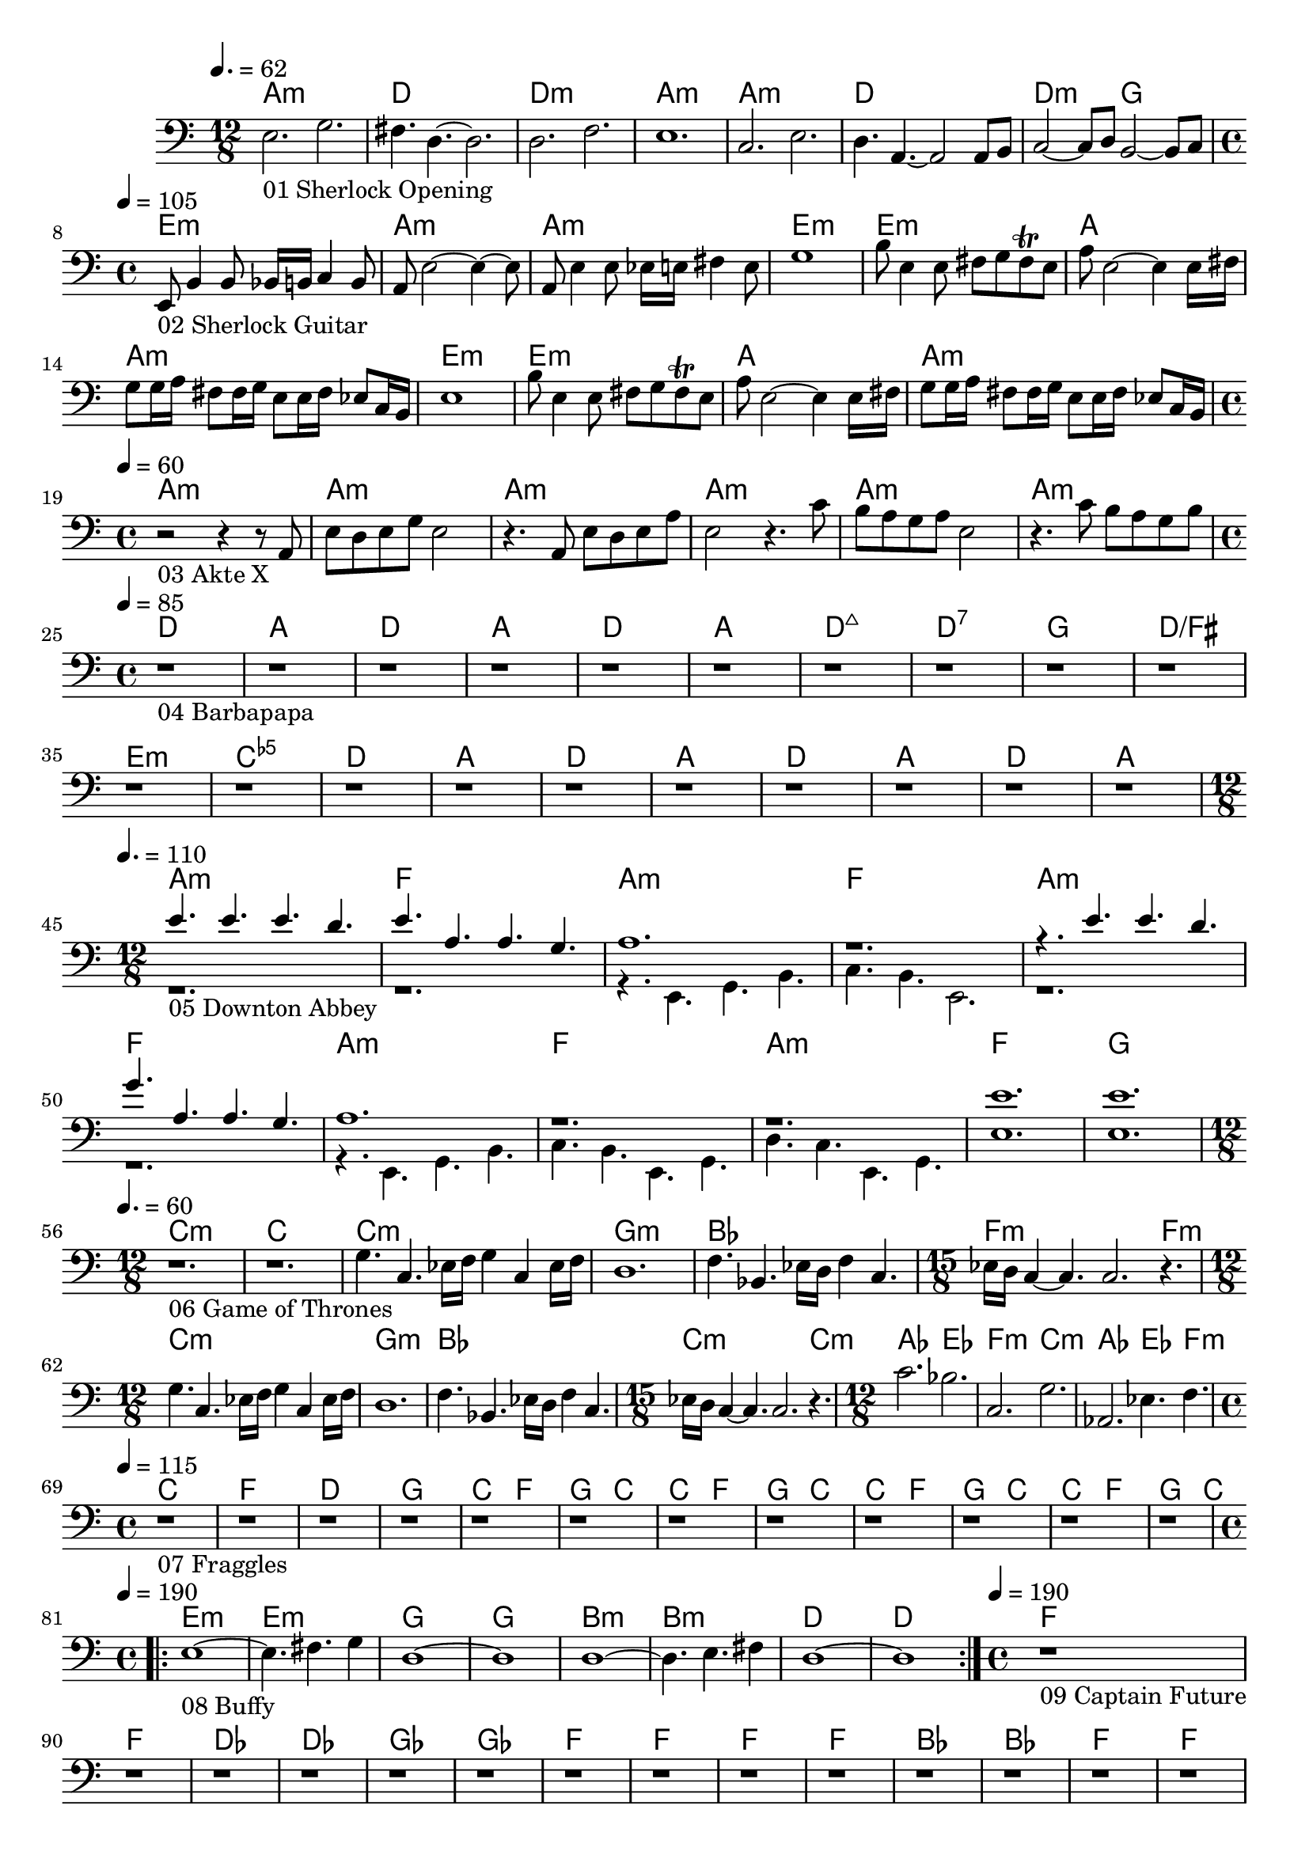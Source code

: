 \version "2.24.1"


\score {
	<<
	\chords {
		% 01 Sherlock Opening
		a1.:m d1. d1.:m a1.:m 
		a1.:m d1. d2.:m g2. 

		% 02 Sherlock Guitar
		e1:m a:m a:m e:m
		e:m a a:m e:m
		e:m a a:m

		% 03 Akte X
		a:m a:m a:m a:m a:m a:m

		% 04 Barbapapa
		d a d a d a d:maj7 d:7
		g d/fis e:m <c e ges>
		d a d a d a d a

		% 05 Downton Abbey
		a1.:m f
		a:m f
		a:m f
		a:m f
		a:m f
		g

		% 06 Game of Thrones
		c1.:m c
		c:m g:m bes f:m f4.:m
		c1.:m g:m bes c:m c4.:m
		as2. es f:m c:m
		as es4. f:m

		% 07 Fraggles
		c1 f d g
		c2 f2 g2 c
		c2 f2 g2 c
		c2 f2 g2 c
		c2 f2 g2 c

		% 08 Buffy
		\repeat volta 2 {
			e1:m e1:m g g b:m b:m d d
		}

		% 09 Captain Future
		f1 f des des ges ges
		f f f f
		bes bes f f
		c c f f
		c c f f
		f f des des ges ges	
	}
	\new Staff {
		% 01 Sherlock Opening
		\tempo 4. = 62
		\time 12/8
		\clef bass
		\relative c {
			e2._"01 Sherlock Opening" g |
			fis4. d4.~ d2.		 |
			d2. f			 |
			e1.			 |
			c2. e			 |
			d4. a4.~ a2 a8 b8	 |
			c2~ c8 d8 b2~ b8 c8	 | \break
		}

		% 02 Sherlock Guitar
		\tempo 4 = 105
		\time 4/4
		\relative c {
			e,8_"02 Sherlock Guitar" b'4 b8 bes16 b c4 b8	|
			a8 e'2~ e4~ e8					|
			a,8 e'4 e8 es16 e fis4 e8			|
			g1						|
			b8 e,4 e8 fis8 g fis \trill e			|
			a8 e2~ e4 e16 fis				|
			g8 g16 a fis8 fis16 g e8 e16 fis es8 c16 b	|
			e1						|
			b'8 e,4 e8 fis8 g fis \trill e			|
			a8 e2~ e4 e16 fis				|
			g8 g16 a fis8 fis16 g e8 e16 fis es8 c16 b	| \break
		}

		% 03 Akte X
		\tempo 4 = 60
		\time 4/4
		\relative c {
			r2_"03 Akte X" r4 r8 a8				|
			e' d e g e2					|
			r4. a,8 e' d e a				|
			e2 r4. c'8					|
			b a g a e2					|
			r4. c'8 b a g b					| \break
		}

		% 04 Barbapapa
		\tempo 4 = 85
		\time 4/4
		\relative c {
			r1_"04 Barbapapa" r1 r1 r1 r1 r1 r1 r1
			r1 r1 r1 r1
			r1 r1 r1 r1 r1 r1 r1 r1 \break
		}

		% 05 Downton Abbey
		\tempo 4. = 110
		\time 12/8
		<<
		\relative c {
			\voiceOne
			e'4._"05 Downton Abbey " e e d			|
			e a, a g					|
			a1.						|
			r1.						|
			r4. e' e d					|
			g a, a g					|
			a1.						|
			r						|
			r						|
			e'						|
			e						|
		}
		\new Voice \relative c {
			\voiceTwo
			r1.						|
			r1.						|
			r4. e, g b					|
			c b e,2.					|
			r1.						|
			r1.						|
			r4. e g b					|
			c b e, g					|
			d' c e, g					|
			e'1.						|
			e1.						| \break
		}
		>>
		\oneVoice

		% 06 Game of Thrones
		\tempo 4. = 60
		\time 12/8
		\relative c {
			r1._"06 Game of Thrones"
			r

			g'4. c, es16 f g4 c, es16 f			|
			d1.						|
			f4. bes, es16 d f4 c4.				|
			\time 15/8
			es16 d c4~ c4. c2. r4.				|
			\time 12/8

			g'4. c, es16 f g4 c, es16 f			|
			d1.						|
			f4. bes, es16 d f4 c4.				|
			\time 15/8
			es16 d c4~ c4. c2. r4.				|
			\time 12/8

			c'2. bes					|
			c, g'						|
			as, es'4. f					| \break
		}

		% 07 Fraggles
		\tempo 4 = 115
		\time 4/4
		\relative c {
			r1_"07 Fraggles"
			r1 r1 r1 r1 r1 r1 r1 r1 r1 r1 r1		| \break
		}

		% 08 Buffy
		\tempo 4 = 190
		\time 4/4
		\relative c {
			\repeat volta 2 {
				e1~_"08 Buffy"	| e4. fis g4	| d1~	| d	|
				d~		| d4. e4. fis4	| d1~	| d	|
			}
		}

		% 09 Captain Future
		\tempo 4 = 190
		\time 4/4
		\relative c {
			r1_"09 Captain Future"
			r1 r1 r1 r1 r1

			r1 r1 r1 r1
			r1 r1 r1 r1
			r1 r1 r1 r1
			r1 r1 r1 r1

			r1 r1 r1 r1 r1 r1
		}

	}

	>>
	\midi {}
	\layout {}
}
